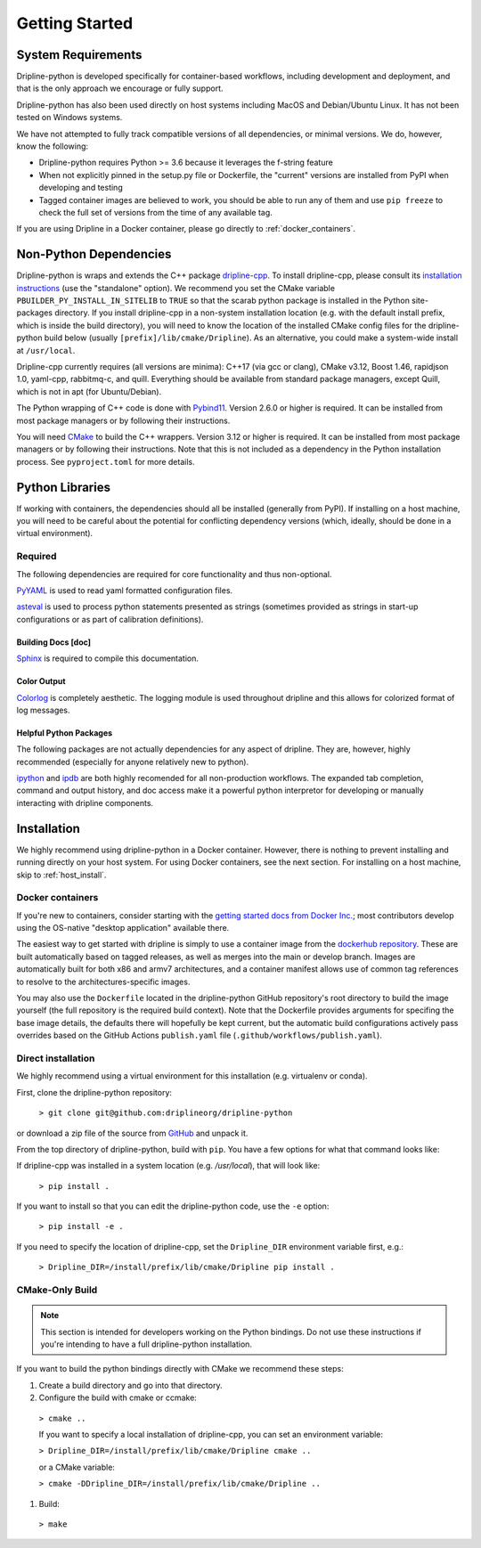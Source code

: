 ===============
Getting Started
===============


System Requirements
*******************

Dripline-python is developed specifically for container-based workflows, including development and deployment, 
and that is the only approach we encourage or fully support.

Dripline-python has also been used directly on host systems including MacOS and Debian/Ubuntu Linux.  
It has not been tested on Windows systems.

We have not attempted to fully track compatible versions of all dependencies, or minimal versions.
We do, however, know the following:

* Dripline-python requires Python >= 3.6 because it leverages the f-string feature
* When not explicitly pinned in the setup.py file or Dockerfile, the "current" versions are installed from PyPI when developing and testing
* Tagged container images are believed to work, you should be able to run any of them and use ``pip freeze`` to check the full set of versions from the time of any available tag.

If you are using Dripline in a Docker container, please go directly to :ref:`docker_containers`.

Non-Python Dependencies
*************************

Dripline-python is wraps and extends the C++ package `dripline-cpp <https://dripline-cpp.readthedocs.io/en/latest/>`_. 
To install dripline-cpp, please consult its 
`installation instructions <https://dripline-cpp.readthedocs.io/en/latest/building.html>`_ (use the "standalone" option).  
We recommend you set the CMake variable ``PBUILDER_PY_INSTALL_IN_SITELIB`` to ``TRUE`` so that the scarab 
python package is installed in the Python site-packages directory.  
If you install dripline-cpp in a non-system installation location (e.g. with the default install prefix, 
which is inside the build directory), you will need to know the location of the installed CMake config files 
for the dripline-python build below (usually ``[prefix]/lib/cmake/Dripline``).  As an alternative, you could 
make a system-wide install at ``/usr/local``.

Dripline-cpp currently requires (all versions are minima): C++17 (via gcc or clang), CMake v3.12, 
Boost 1.46, rapidjson 1.0, yaml-cpp, rabbitmq-c, and quill.  
Everything should be available from standard package managers, except Quill, which is not in apt (for Ubuntu/Debian).

The Python wrapping of C++ code is done with `Pybind11 <https://pybind11.readthedocs.io/>`_.  
Version 2.6.0 or higher is required.  
It can be installed from most package managers or by following their instructions. 

You will need `CMake <https://cmake.org/>`_ to build the C++ wrappers.  
Version 3.12 or higher is required.  
It can be installed from most package managers or by following their instructions.
Note that this is not included as a dependency in the Python installation process.  
See ``pyproject.toml`` for more details.

Python Libraries
****************

If working with containers, the dependencies should all be installed (generally from PyPI).  
If installing on a host machine, you will need to be careful about the potential for 
conflicting dependency versions (which, ideally, should be done in a virtual environment).  

Required
--------

The following dependencies are required for core functionality and thus non-optional.

`PyYAML <http://pyyaml.org>`_ is used to read yaml formatted configuration files.

`asteval <https://newville.github.io/asteval/>`_ is used to process python statements presented as strings 
(sometimes provided as strings in start-up configurations or as part of calibration definitions).


Building Docs [doc]
~~~~~~~~~~~~~~~~~~~

`Sphinx <http://sphinx-doc.org/>`_ is required to compile this documentation.

.. `Sphinx-contrib-programoutput <http://pythonhosted.org/sphinxcontrib-programoutput/>`_ Is used to automatically include the --help for the various utility programs.

.. removing better-apidoc use, we should confirm we want/need to use this, or look into normal apidoc
   `better-apidoc <https://pypi.python.org/pypi/better-apidoc>`_ is used to automatically generate rst files with api documentation.


Color Output
~~~~~~~~~~~~
`Colorlog <http://pypi.python.org/pypi/colorlog>`_ is completely aesthetic.
The logging module is used throughout dripline and this allows for colorized format of log messages.


Helpful Python Packages
~~~~~~~~~~~~~~~~~~~~~~~
The following packages are not actually dependencies for any aspect of dripline.
They are, however, highly recommended (especially for anyone relatively new to python).

`ipython <http://ipython.org>`_ and `ipdb <http://www.pypi.python.org/pypi/ipdb>`_ are both highly recomended 
for all non-production workflows.
The expanded tab completion, command and output history, and doc access make it a powerful python interpretor 
for developing or manually interacting with dripline components.



Installation
************

We highly recommend using dripline-python in a Docker container.  However, there is nothing to prevent 
installing and running directly on your host system.  For using Docker containers, see the next section.  
For installing on a host machine, skip to :ref:`host_install`.


.. _docker_containers:

Docker containers
-----------------

If you're new to containers, consider starting with the 
`getting started docs from Docker Inc. <https://www.docker.com/get-started>`_; 
most contributors develop using the OS-native "desktop application" available there.

The easiest way to get started with dripline is simply to use a container image from the 
`dockerhub repository <https://hub.docker.com/r/driplineorg/dripline-python/>`_.
These are built automatically based on tagged releases, as well as merges into the main or develop branch.
Images are automatically built for both x86 and armv7 architectures, and a container manifest allows 
use of common tag references to resolve to the architectures-specific images.

You may also use the ``Dockerfile`` located in the dripline-python GitHub repository's root directory 
to build the image yourself (the full repository is the required build context).
Note that the Dockerfile provides arguments for specifing the base image details, the defaults there will 
hopefully be kept current, but the automatic build configurations actively pass overrides based on 
the GitHub Actions ``publish.yaml`` file (``.github/workflows/publish.yaml``).

.. _host_install:

Direct installation
-------------------

We highly recommend using a virtual environment for this installation (e.g. virtualenv or conda).

First, clone the dripline-python repository: 

  ``> git clone git@github.com:driplineorg/dripline-python``

or download a zip file of the source from `GitHub <https://github.com/driplineorg/dripline-python>`_ and unpack it.

From the top directory of dripline-python, build with ``pip``.  You have a few options for what that command looks like:

If dripline-cpp was installed in a system location (e.g. `/usr/local`), that will look like:

  ``> pip install .``

If you want to install so that you can edit the dripline-python code, use the ``-e`` option: 

  ``> pip install -e .``

If you need to specify the location of dripline-cpp, set the ``Dripline_DIR`` environment variable first, e.g.:

  ``> Dripline_DIR=/install/prefix/lib/cmake/Dripline pip install .``

CMake-Only Build
----------------

.. note::

  This section is intended for developers working on the Python bindings.  
  Do not use these instructions if you're intending to have a full dripline-python installation.

If you want to build the python bindings directly with CMake we recommend these steps:

#. Create a build directory and go into that directory.

#. Configure the build with cmake or ccmake:

  ``> cmake ..``

  If you want to specify a local installation of dripline-cpp, you can set an environment variable:

  ``> Dripline_DIR=/install/prefix/lib/cmake/Dripline cmake ..``

  or a CMake variable:

  ``> cmake -DDripline_DIR=/install/prefix/lib/cmake/Dripline ..``

#. Build:

  ``> make``
